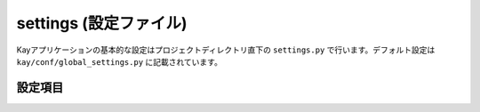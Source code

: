 .. module:: settings

=======================
settings (設定ファイル)
=======================

Kayアプリケーションの基本的な設定はプロジェクトディレクトリ直下の ``settings.py`` で行います。デフォルト設定は ``kay/conf/global_settings.py`` に記載されています。


設定項目
--------


.. attribute:: APP_NAME

   アプリケーション名を設定します。デフォルト値は ``kay_main`` です。

   
.. attribute:: DEFAULT_TIMEZONE

   タイムゾーンを文字列で設定します。デフォルト値は ``Asia/Tokyo`` です。未設定の場合、Kayは自動的に ``UTC`` を設定します。有効なタイムゾーンの一覧は ``kay/lib/pytz/all_timezone`` を参照すれば得られます。

   
.. attribute:: DEBUG

   デバッグ機能の有効/無効を設定します。有効にする場合は ``True``, 無効にする場合は ``False`` を設定します。デフォルト値は ``True`` です。デバッグを有効にすると、Werkzeugのデバッガを使用することができます。サービスの実運用環境では ``False`` に設定してください。

   
.. attribute:: PROFILE

   プロファイリングの有効/無効を設定します。有効にすると、実行時のパフォーマンス測定結果がHTMLに出力されます。有効にする場合は ``True``, 無効にする場合は ``False`` を設定します。デフォルト値は ``False`` です。

   
.. attribute:: PRINNT_CALLERS_ON_PROFILING

   プロファイリング実施時の関数の呼び出し元出力のオン・オフを設定します。有効にする場合は ``True``, 無効にする場合は ``False`` を設定します。デフォルト値は ``False`` です。

   
.. attribute:: PRINNT_CALLEES_ON_PROFILING

   プロファイリング実施時の呼ばれた関数出力のオン・オフを設定します。有効にする場合は ``True``, 無効にする場合は ``False`` を設定します。デフォルト値は ``False`` です。

   
.. attribute:: SECRET_KEY

   ハッシュ値を生成するためのシードを設定します。デフォルト値は ``ReplaceItWithSecretString`` です。必ず書き換えるようにしてください。

   
.. attribute:: SESSION_PREFIX

   セッション名のプリフィックスを設定します。セッション機能で使用されます。デフォルト値は ``gaesess:`` です。

   
.. attribute:: COOKIE_AGE

   Cookieの有効期限(単位：秒)を設定します。デフォルト値は ``1209600`` (2週間)です。

   
.. attribute:: COOKIE_NAME

   Cookieの名前を設定します。デフォルト値は ``KAY_SESSION`` です。

   
.. attribute:: SESSION_MEMCACHE_AGE

   セッション情報の有効期限を設定します。デフォルト値は ``3600`` (1時間) です。

   
.. attribute:: LANG_COOKIE_AGE

   表示言語用のCookieの有効期限を設定します。デフォルト値は上述の ``COOKIE_AGE`` となっています。

   .. seealso:: :doc:`i18n`
   
.. attribute:: LANG_COOKIE_NAME

   表示言語のCookieの名称を設定します。デフォルト値は ``hl`` です。国際化が有効になっている場合、KayはこのCookieに設定されている言語でサイトを表示します。設定がない場合はブラウザの Accept-Language 設定から使用する言語を決定します。

   
.. attribute:: CACHE_MIDDLEWARE_SECONDS

   viewの関数が返したHTMLレスポンスのキャッシュの有効時間を設定（単位：秒）します。デフォルト値は ``3600`` （1時間）です。

   
.. attribute:: CACHE_MIDDLEWARE_NAMESPACE

   上記のキャッシュのネームペースを指定します。デフォルト値は ``CACHE_MIDDLEWARE`` です。

   
.. attribute:: CACHE_MIDDLEWARE_ANONYMOUS_ONLY

   上記のキャッシュをログインしていない時のみ適用するかどうかを設定します。デフォルト値は ``True`` です。

   
.. attribute:: ADD_APP_PREFIX_TO_KIND

   ``db.Model.kind()`` メソッドにアプリケーション名の prefix を付けるかどうかを設定します。有効にする場合は ``True``, 無効にする場合は ``False`` を設定します。デフォルト値は ``True`` です。有効にすると ``kind()`` の値は ``applicaion名_model名`` (全て小文字に変換される)となります。

.. attribute:: FORMS_USE_XHTML

   ``True`` にセットすると :mod:`kay.utils.forms` は xhtml としてフォームをレンダリングします。 デフォルト値は ``False`` です。

   
.. attribute:: ROOT_URL_MODULE

   Kayでは各アプリケーション配下の ``urls.py`` 以外に、URL設定ファイルをもつことができます。ここにはURLファイルのモジュール名を設定します。デフォルト値は ``urls`` です。

   
.. attribute:: MEDIA_URL

   メディアファイルのパスを指定します。デフォルト値は ``/media`` です。

   
.. attribute:: INTERNAL_MEDIA_URL

   ``kay.auth`` など bundle アプリが使用するメディアファイルを保存するパスを指定します。デフォルト値は ``/_media`` です。

   
.. attribute:: ADMINS

   管理者のユーザ名とメールアドレスをタプルで設定します。サーバー上で例外が発生した場合、ここで設定したメールアドレスにトレースバックが送信されます。デバッグ設定が無効（ ``DEBUG=False`` ）の場合のみ機能します。

   （設定例）

   .. code-block:: python

      ADMINS = (
        ('John', 'john@example.com'),
        ('Mary', 'mary@example.com')
      )

	  
.. attribute:: TEMPLATE_DIRS

   アプリケーションのテンプレートに対して、優先的に使用されるテンプレートファイルを保存するディレクトリをタプルで指定します。アプリケーションごとにもっているテンプレートを上書きしたい場合などに使用します。デフォルト値は空のタプルです。

   
.. attribute:: USE_I18N

   国際化の有効/無効を設定します。 ``True`` で有効、 ``False`` で無効になります。デフォルト値は ``True`` です。

   .. seealso:: :doc:`i18n`

   
.. attribute:: DEFAULT_LANG

   アプリケーションのデフォルト言語を指定します。デフォルト値は ``en`` です。kay がユーザーの使用する言語を特定できなかった時にこの値が使われます。

   
.. attribute:: INSTALLED_APPS

   このタプルには有効にしたいアプリケーション名を設定します。デフォルト値は空のタプルです。

   .. seealso:: :doc:`urlmapping`

   
.. attribute:: APP_MOUNT_POINTS

   この辞書にはそれぞれのアプリケーションにアクセスするためのURLパスを指定します。アプリケーションがキー、URLパスが値となります。未設定のアプリに対しては、 ``/アプリのモジュール名`` が自動的に設定されます。

   .. code-block:: python

     APP_MOUNT_POINTS = {
       'bbs': '/',
       'categories': '/c',
     }

   
.. attribute:: CONTEXT_PROCESSORS

   コンテキスト・プロセッサのパスをタプルで指定します。コンテキスト・プロセッサを使うとテンプレートエンジンが render の時に使用するコンテキストに追加設定できます。デフォルト値は空のタプルです。
   以下は設定の一例です。

   .. code-block:: python

      CONTEXT_PROCESSORS = (
        'kay.context_processors.request',
        'kay.context_processors.url_functions',
        'kay.context_processors.media_url',
      )
  

.. attribute:: JINJA2_FILTERS

   Jinja2のフィルタをディクショナリで設定します。デフォルト値は空の辞書です。
   以下は設定例です。

   .. code-block:: python

      JINJA2_FILTERS = {
        'nl2br': 'kay.utils.filters.nl2br',
      }

	  
.. attribute:: JINJA2_ENVIRONMENT_KWARGS

   Jinja2のコンストラクタに渡すキーワード引数を指定できます。デフォルト値は以下のとおりです。

   .. code-block:: python

      JINJA2_ENVIRONMENT_KWARGS = {
        'autoescape': True,
      }

	
.. attribute:: JINJA2_EXTENSIONS

   Jinja2のエクステンションを追加する際に、このタプルに設定します。デフォルト値は以下のとおりです。

   .. code-block:: python

      JINJA2_EXTENSIONS = (
        'jinja2.ext.i18n',
      )

	  
.. attribute:: SUBMOUNT_APPS

   全く別の settings にて起動させたいアプリケーションをここに設定します。デフォルト値は空のタプルです。

   
.. attribute:: MIDDLEWARE_CLASSES

   ミドルウェアを追加する場合は、このタプルに設定します。デフォルト値は空のタプルです。以下は設定の一例です。

   .. code-block:: python

     MIDDLEWARE_CLASSES = (
       'kay.session.middleware.SessionMiddleware',
       'kay.auth.middleware.AuthenticationMiddleware',
     )

	  
.. attribute:: AUTH_USER_BACKEND

   ユーザ認証で使用するバックエンドクラスを指定します。デフォルト値は ``kay.auth.backends.googleaccount.GoogleBackend`` です。

   .. seealso:: :doc:`auth`

   
.. attribute:: AUTH_USER_MODEL

   バックエンドで認証されたユーザデータを保存するクラスを指定します。 ``GoogleUser`` を継承したユーザクラスを認証に使う場合などはここに設定する必要があります。デフォルト値は ``kay.auth.models.GoogleUser`` です。

   .. seealso:: :doc:`auth`

   
.. attribute:: USE_DB_HOOK

   DBフックの有効/無効を設定します。Djangoのシグナルに相当します。DBに対して何らかのアクションがあった場合に起動させる処理がある場合は ``True`` を設定します。DBフックについてあまり詳しくない場合は ``False`` を指定してください。

